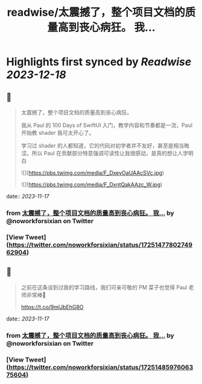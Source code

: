 :PROPERTIES:
:title: readwise/太震撼了，整个项目文档的质量高到丧心病狂。 我...
:END:

:PROPERTIES:
:author: [[noworkforsixian on Twitter]]
:full-title: "太震撼了，整个项目文档的质量高到丧心病狂。 我..."
:category: [[tweets]]
:url: https://twitter.com/noworkforsixian/status/1725147780274962904
:image-url: https://pbs.twimg.com/profile_images/1661244976234364928/c8hIGYLf.jpg
:END:

* Highlights first synced by [[Readwise]] [[2023-12-18]]
** 📌
#+BEGIN_QUOTE
太震撼了，整个项目文档的质量高到丧心病狂。

我从 Paul 的 100 Days of SwiftUI 入门，教学内容和节奏都是一流，Paul 开始教 shader 我可太开心了。

学习过 shader 的人都知道，它的代码对初学者并不友好，甚至是相当晦涩。所以 Paul 在贡献部分特意强调可读性让我很感动，是真的想让人学明白 

![](https://pbs.twimg.com/media/F_DxeyOaUAAcSVc.jpg) 

![](https://pbs.twimg.com/media/F_DxntQakAAzc_W.jpg) 
#+END_QUOTE
    date:: [[2023-11-17]]
*** from _太震撼了，整个项目文档的质量高到丧心病狂。 我..._ by @noworkforsixian on Twitter
*** [View Tweet](https://twitter.com/noworkforsixian/status/1725147780274962904)
** 📌
#+BEGIN_QUOTE
之前在这条谈到过我的学习路线，我们可亲可敬的 PM 菜子也觉得 Paul 老师非常棒🫡

https://t.co/9mlJbEhG8O 
#+END_QUOTE
    date:: [[2023-11-17]]
*** from _太震撼了，整个项目文档的质量高到丧心病狂。 我..._ by @noworkforsixian on Twitter
*** [View Tweet](https://twitter.com/noworkforsixian/status/1725148597606375604)